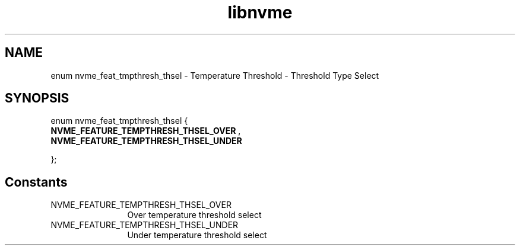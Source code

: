 .TH "libnvme" 9 "enum nvme_feat_tmpthresh_thsel" "September 2023" "API Manual" LINUX
.SH NAME
enum nvme_feat_tmpthresh_thsel \- Temperature Threshold - Threshold Type Select
.SH SYNOPSIS
enum nvme_feat_tmpthresh_thsel {
.br
.BI "    NVME_FEATURE_TEMPTHRESH_THSEL_OVER"
, 
.br
.br
.BI "    NVME_FEATURE_TEMPTHRESH_THSEL_UNDER"

};
.SH Constants
.IP "NVME_FEATURE_TEMPTHRESH_THSEL_OVER" 12
Over temperature threshold select
.IP "NVME_FEATURE_TEMPTHRESH_THSEL_UNDER" 12
Under temperature threshold select
